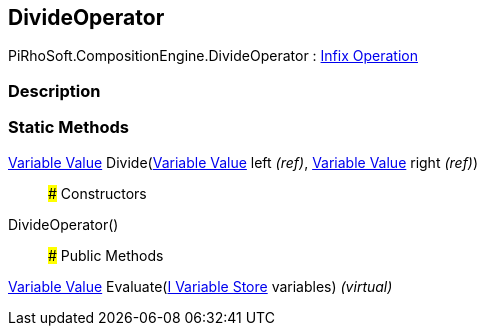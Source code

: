 [#reference/divide-operator]

## DivideOperator

PiRhoSoft.CompositionEngine.DivideOperator : <<manual/infix-operation,Infix Operation>>

### Description

### Static Methods

<<manual/variable-value,Variable Value>> Divide(<<manual/variable-value&,Variable Value>> left _(ref)_, <<manual/variable-value&,Variable Value>> right _(ref)_)::

### Constructors

DivideOperator()::

### Public Methods

<<manual/variable-value,Variable Value>> Evaluate(<<manual/i-variable-store,I Variable Store>> variables) _(virtual)_::